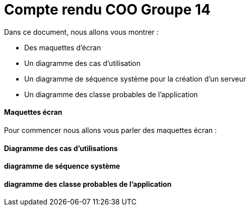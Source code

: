 = Compte rendu COO Groupe 14

Dans ce document, nous allons vous montrer :

* Des maquettes d’écran
* Un diagramme des cas d’utilisation
* Un diagramme de séquence système pour la création d'un serveur
* Un diagramme des classe probables de l’application

Maquettes écran
^^^^^^^^^^^^^^^

Pour commencer nous allons vous parler des maquettes écran :






Diagramme des cas d'utilisations
^^^^^^^^^^^^^^^^^^^^^^^^^^^^^^^^






diagramme de séquence système
^^^^^^^^^^^^^^^^^^^^^^^^^^^^^







diagramme des classe probables de l’application
^^^^^^^^^^^^^^^^^^^^^^^^^^^^^^^^^^^^^^^^^^^^^^^

